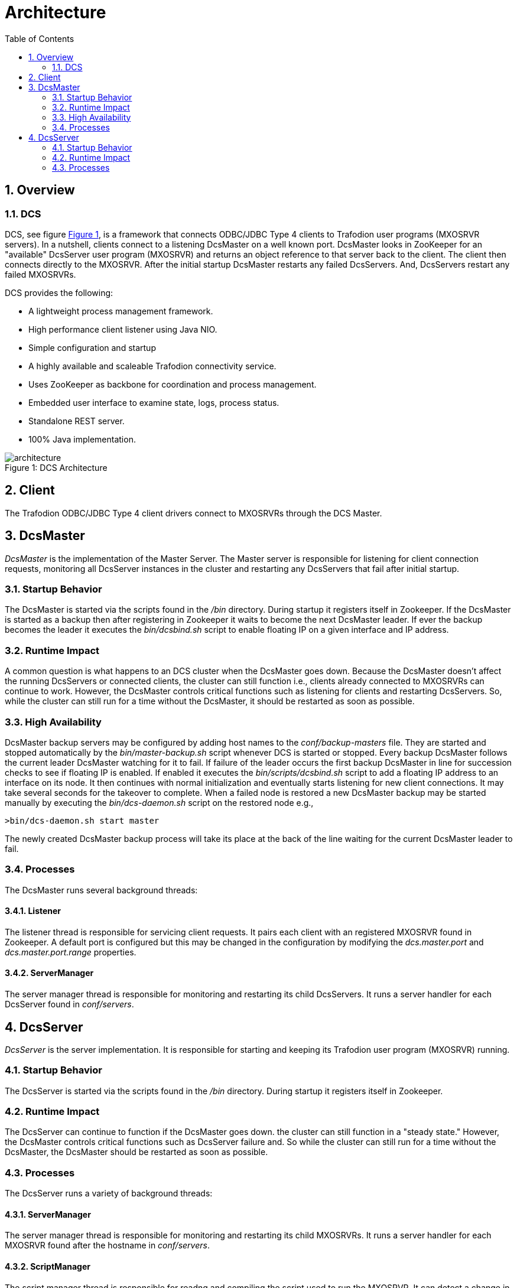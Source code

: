 ////
/**
  *(C) Copyright 2015 Hewlett-Packard Development Company, L.P.
  *
  * Licensed under the Apache License, Version 2.0 (the "License");
  * you may not use this file except in compliance with the License.
  * You may obtain a copy of the License at
  *
  *     http://www.apache.org/licenses/LICENSE-2.0
  *
  * Unless required by applicable law or agreed to in writing, software
  * distributed under the License is distributed on an "AS IS" BASIS,
  * WITHOUT WARRANTIES OR CONDITIONS OF ANY KIND, either express or implied.
  * See the License for the specific language governing permissions and
  * limitations under the License.
  */
////
[[architecture]]
= Architecture
:doctype: book
:numbered:
:toc: left
:icons: font
:experimental:

[[arch-overview]]
== Overview   
[[arch-overview-dcs]]
=== DCS  
DCS, see figure <<img-dcs,Figure 1>>, is a framework that connects 
ODBC/JDBC Type 4 clients to Trafodion user programs (MXOSRVR servers). In a nutshell, clients connect to a listening 
DcsMaster on a well known port. DcsMaster looks in ZooKeeper for an "available"
DcsServer user program (MXOSRVR) and returns an object reference to that server back to the client.
The client then connects directly to the MXOSRVR. After the initial startup DcsMaster restarts any failed
DcsServers. And, DcsServers restart any failed MXOSRVRs.

DCS provides the following:  

* A lightweight process management framework. 
* High performance client listener using Java NIO.  
* Simple configuration and startup 
* A highly available and scaleable Trafodion connectivity service.
* Uses ZooKeeper as backbone for coordination and process management. 
* Embedded user interface to examine state, logs, process status.            
* Standalone REST server. 
* 100% Java implementation. 
 
[[img-dcs]]
image::architecture.png[caption="Figure 1: ", title="DCS Architecture"]

[[arch-client]]
== Client   
The Trafodion ODBC/JDBC Type 4 client drivers connect to MXOSRVRs through the DCS Master.
	
[[arch-dcsmaster]]
== DcsMaster 
_DcsMaster_ is the implementation of the Master Server. The Master server
is responsible for listening for client connection requests, monitoring all DcsServer instances in the cluster
and restarting any DcsServers that fail after initial startup.

[[master-startup]]
=== Startup Behavior 
The DcsMaster is started via the scripts found in the _/bin_ directory. During startup it registers itself in Zookeeper.
If the DcsMaster is started as a backup then after registering in Zookeeper it waits to become the next DcsMaster leader.
If ever the backup becomes the leader it executes the _bin/dcsbind.sh_ script to enable floating IP on a given interface and
IP address.

[[master-runtime]]
=== Runtime Impact 
A common question is what happens to an DCS cluster when the DcsMaster goes down. Because the
DcsMaster doesn't affect the running DcsServers or connected clients, the cluster can still function 
i.e., clients already connected to MXOSRVRs can continue to work. However, the DcsMaster controls critical
functions such as listening for clients and restarting DcsServers. So, while the cluster can still run for
a time without the DcsMaster, it should be restarted as soon as possible.     

=== High Availability 
DcsMaster backup servers may be configured by adding host names to the _conf/backup-masters_ file. They are started
and stopped automatically by the _bin/master-backup.sh_ script whenever DCS is started or stopped. Every backup 
DcsMaster follows the current leader DcsMaster watching for it to fail. If failure of the leader occurs the first
backup DcsMaster in line for succession checks to see if floating IP is enabled. If enabled it executes
the _bin/scripts/dcsbind.sh_ script to add a floating IP address to an interface on its node. It then continues
with normal initialization and eventually starts listening for new client connections. It may take
several seconds for the takeover to complete. When a failed node is restored a new DcsMaster backup may
be started manually by executing the _bin/dcs-daemon.sh_ script on the restored node e.g.,

----
>bin/dcs-daemon.sh start master
----

The newly created DcsMaster backup process will take its place at the back of the line waiting for the current DcsMaster leader to fail.
         
[[master-processes]]
=== Processes
The DcsMaster runs several background threads:
         
==== Listener 
The listener thread is responsible for servicing client requests. It pairs
each client with an registered MXOSRVR found in Zookeeper. A default port
is configured but this may be changed in the configuration by modifying               
the _dcs.master.port_ and _dcs.master.port.range_ properties.
         
[[master-processes-server-manager]]
==== ServerManager 
The server manager thread is responsible for monitoring and restarting its child DcsServers. It  
runs a server handler for each DcsServer found in _conf/servers_.

[[server-arch]]
== DcsServer 
_DcsServer_ is the server implementation. It is responsible for starting and keeping
its Trafodion user program (MXOSRVR) running.
       
[[server-startup]]
=== Startup Behavior 
The DcsServer is started via the scripts found in the _/bin_ directory. During startup it registers itself in Zookeeper. 
         
[[server-runtime]]
=== Runtime Impact 
The DcsServer can continue to function if the DcsMaster goes down. the cluster can still function in a "steady 
state." However, the DcsMaster controls critical functions such as DcsServer failure and.  
So while the cluster can still run for a time without the DcsMaster, 
the DcsMaster should be restarted as soon as possible.     
         
[[server-arch-processes]]
=== Processes 
The DcsServer runs a variety of background threads:

[[server-processes-server-manager]]
==== ServerManager
The server manager thread is responsible for monitoring and restarting its child MXOSRVRs. It  
runs a server handler for each MXOSRVR found after the hostname in _conf/servers_.
                  
[[server-processes-script-manager]]
==== ScriptManager
The script manager thread is responsible for readng and compiling the script used to run the MXOSRVR. It  
can detect a change in any script found in _bin/scripts_. If any file changes it will
reload and compile the changed script.